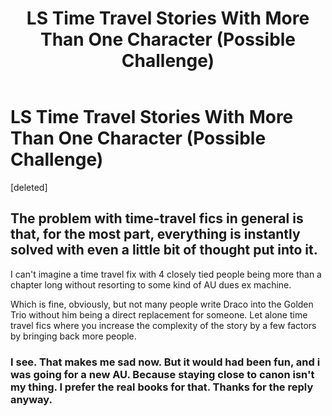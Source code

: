 #+TITLE: LS Time Travel Stories With More Than One Character (Possible Challenge)

* LS Time Travel Stories With More Than One Character (Possible Challenge)
:PROPERTIES:
:Score: 2
:DateUnix: 1513883862.0
:DateShort: 2017-Dec-21
:FlairText: Request
:END:
[deleted]


** The problem with time-travel fics in general is that, for the most part, everything is instantly solved with even a little bit of thought put into it.

I can't imagine a time travel fix with 4 closely tied people being more than a chapter long without resorting to some kind of AU dues ex machine.

Which is fine, obviously, but not many people write Draco into the Golden Trio without him being a direct replacement for someone. Let alone time travel fics where you increase the complexity of the story by a few factors by bringing back more people.
:PROPERTIES:
:Author: FerusGrim
:Score: 3
:DateUnix: 1513921144.0
:DateShort: 2017-Dec-22
:END:

*** I see. That makes me sad now. But it would had been fun, and i was going for a new AU. Because staying close to canon isn't my thing. I prefer the real books for that. Thanks for the reply anyway.
:PROPERTIES:
:Score: 1
:DateUnix: 1513943543.0
:DateShort: 2017-Dec-22
:END:
